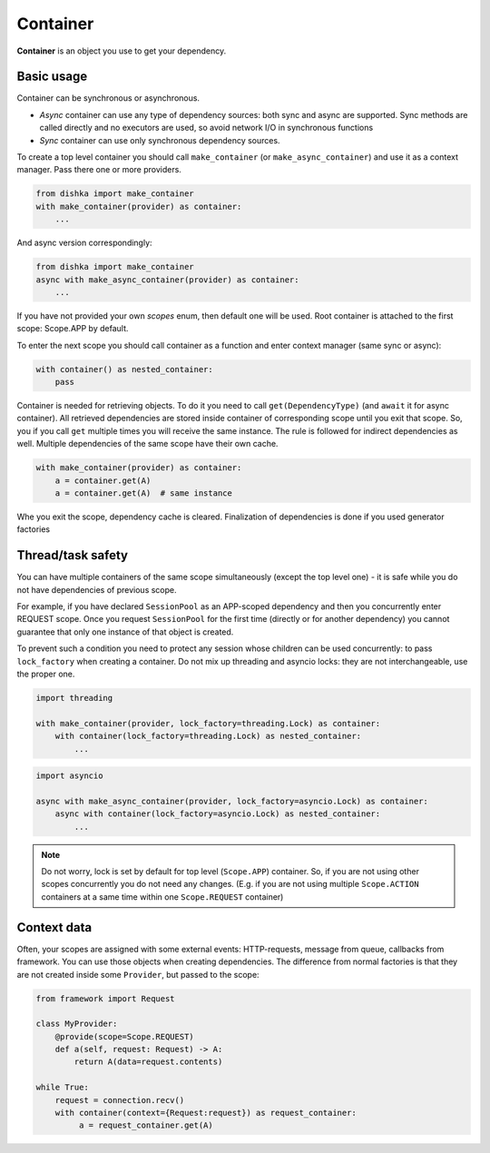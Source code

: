 Container
*******************

**Container** is an object you use to get your dependency.

Basic usage
======================


Container can be synchronous or asynchronous.

* *Async* container can use any type of dependency sources: both sync and async are supported. Sync methods are called directly and no executors are used, so avoid network I/O in synchronous functions
* *Sync* container can use only synchronous dependency sources.

To create a top level container you should call ``make_container`` (or ``make_async_container``) and use it as a context manager. Pass there one or more providers.

.. code-block:: python

    from dishka import make_container
    with make_container(provider) as container:
        ...

And async version correspondingly:

.. code-block:: python

    from dishka import make_container
    async with make_async_container(provider) as container:
        ...

If you have not provided your own *scopes* enum, then default one will be used. Root container is attached to the first scope: Scope.APP by default.

To enter the next scope you should call container as a function and enter context manager (same sync or async):

.. code-block:: python

    with container() as nested_container:
        pass

Container is needed for retrieving objects. To do it you need to call ``get(DependencyType)`` (and ``await`` it for async container).
All retrieved dependencies are stored inside container of corresponding scope until you exit that scope. So, you if you call ``get`` multiple times you will receive the same instance. The rule is followed for indirect dependencies as well. Multiple dependencies of the same scope have their own cache.

.. code-block:: python

    with make_container(provider) as container:
        a = container.get(A)
        a = container.get(A)  # same instance

Whe you exit the scope, dependency cache is cleared. Finalization of dependencies is done if you used generator factories

Thread/task safety
==========================

You can have multiple containers of the same scope simultaneously (except the top level one) - it is safe while you do not have dependencies of previous scope.

For example, if you have declared ``SessionPool`` as an APP-scoped dependency and then you concurrently enter REQUEST scope. Once you request ``SessionPool`` for the first time (directly or for another dependency) you cannot guarantee that only one instance of that object is created.

To prevent such a condition you need to protect any session whose children can be used concurrently: to pass ``lock_factory`` when creating a container. Do not mix up threading and asyncio locks: they are not interchangeable, use the proper one.


.. code-block:: python

    import threading

    with make_container(provider, lock_factory=threading.Lock) as container:
        with container(lock_factory=threading.Lock) as nested_container:
            ...



.. code-block:: python

    import asyncio

    async with make_async_container(provider, lock_factory=asyncio.Lock) as container:
        async with container(lock_factory=asyncio.Lock) as nested_container:
            ...

.. note::
    Do not worry, lock is set by default for top level (``Scope.APP``) container. So, if you are not using other scopes concurrently you do not need any changes. (E.g. if you are not using multiple ``Scope.ACTION`` containers at a same time within one ``Scope.REQUEST`` container)

Context data
====================

Often, your scopes are assigned with some external events: HTTP-requests, message from queue, callbacks from framework. You can use those objects when creating dependencies. The difference from normal factories is that they are not created inside some ``Provider``, but passed to the scope:

.. code-block:: python

    from framework import Request

    class MyProvider:
        @provide(scope=Scope.REQUEST)
        def a(self, request: Request) -> A:
            return A(data=request.contents)

    while True:
        request = connection.recv()
        with container(context={Request:request}) as request_container:
             a = request_container.get(A)

